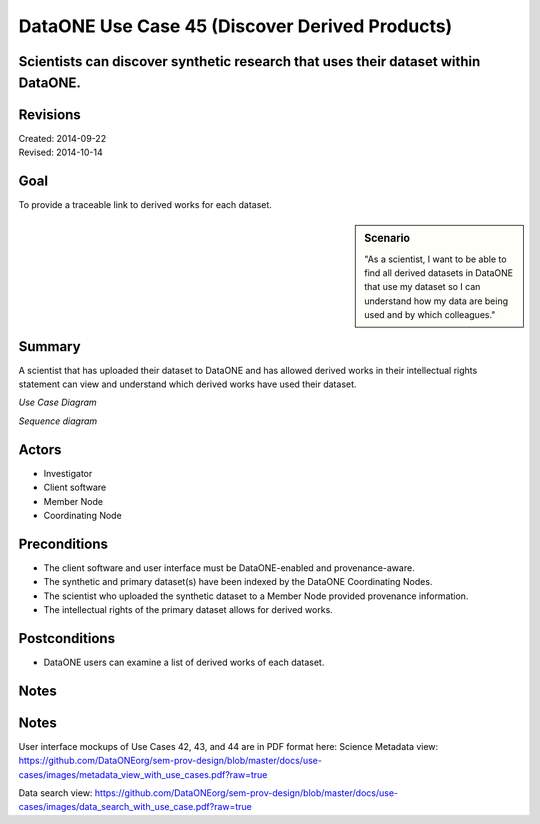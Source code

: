 DataONE Use Case 45 (Discover Derived Products)
===============================================


Scientists can discover synthetic research that uses their dataset within DataONE.
----------------------------------------------------------------------------------

Revisions
---------
| Created: 2014-09-22
| Revised: 2014-10-14

Goal
----
To provide a traceable link to derived works for each dataset.

.. sidebar:: Scenario
    
    "As a scientist, I want to be able to find all derived datasets in DataONE that use my dataset so I can understand how my data are being used and by which colleagues."

Summary
-------
A scientist that has uploaded their dataset to DataONE and has allowed derived works in their intellectual rights statement can view and understand which derived works have used their dataset.

*Use Case Diagram*

.. 
    @startuml images/use-case-45.png
        actor "Investigator" as client
        usecase "12. Authentication" as authn
        note top of authn
          Authentication may be provided 
          by an external service
        end note
        package "DataONE" {
          actor "Coordinating Node" as CN
          actor "Member Node" as MN
          usecase "13. Authorization" as authz
          usecase "45. Discover Derived Products" as discover
          client -- discover
          CN -- discover
          MN -- discover
          discover ..> authz: <<includes>>
          discover ..> authn: <<includes>>
        }
    @enduml

.. image:: images/use-case-45.png

*Sequence diagram*

.. 
    @startuml images/sequence-45.png
        !include ../plantuml.conf
         actor Investigator
         participant "Client Software" as app_client << Application >>
         participant "MN API" as mn_api << Member Node >>
         participant "CN API" as cn_api << Coordinating Node >>
         == Retreive primary dataset ==    
         Investigator -> app_client   
         app_client -> mn_api: get(session, PID)
         activate mn_api #D74F57
           mn_api -> mn_api: isAuthorized(session, PID, READ)
           mn_api -> mn_api: read(session,PID)
           mn_api <- mn_api: bytes
         deactivate mn_api
         app_client <-- mn_api: bytes   
         == Search derivations based on primary dataset ==      
         app_client -> cn_api: query(session, query)
         note right of app_client
          Query for any derived datasets
         end note
         activate cn_api #D74F57
           cn_api -> cn_api: prov_search() -> objectList
           note right of cn_api
             The query response is a list 
             of PIDs of primary resources 
             this dataset is derived from
           end note
           cn_api -> cn_api: isAuthorized(session, pid, OP_GET)
           app_client <-- cn_api: objectList
         deactivate cn_api
           app_client -> app_client: render()
    @enduml
    
.. image:: images/sequence-45.png

Actors
------
* Investigator
* Client software
* Member Node
* Coordinating Node

Preconditions
-------------
* The client software and user interface must be DataONE-enabled and provenance-aware.
* The synthetic and primary dataset(s) have been indexed by the DataONE Coordinating Nodes.
* The scientist who uploaded the synthetic dataset to a Member Node provided provenance information.
* The intellectual rights of the primary dataset allows for derived works.



Postconditions
--------------
* DataONE users can examine a list of derived works of each dataset.

Notes
-----
Notes
-----
User interface mockups of Use Cases 42, 43, and 44 are in PDF format here: 
Science Metadata view: https://github.com/DataONEorg/sem-prov-design/blob/master/docs/use-cases/images/metadata_view_with_use_cases.pdf?raw=true

Data search view: https://github.com/DataONEorg/sem-prov-design/blob/master/docs/use-cases/images/data_search_with_use_case.pdf?raw=true

